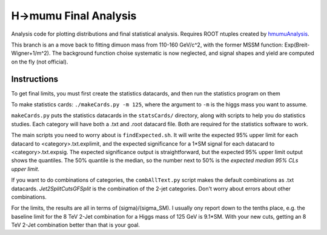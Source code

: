 H->mumu Final Analysis
======================

Analysis code for plotting distributions and final statistical analysis.
Requires ROOT ntuples created by hmumuAnalysis_.

.. _hmumuAnalysis: http://github.com/jhugon/hmumuAnalysis

This branch is an a move back to fitting dimuon mass from 110-160 GeV/c^2,  
with the former MSSM function: Exp(Breit-Wigner+1/m^2).  The background
function choise systematic is now neglected, and signal shapes and
yield are computed on the fly (not official).

Instructions
---------------

To get final limits, you must first create the statistics datacards, and 
then run the statistics program on them

To make statistics cards: ``./makeCards.py -m 125``, where the argument 
to ``-m`` is the higgs mass you want to assume.

``makeCards.py`` puts the statistics datacards in the ``statsCards/``
directory, along with scripts to help you do statistics studies.
Each category will have both a .txt and .root datacard file.  Both are 
required for the statistics software to work. 

The main scripts you need to worry about is ``findExpected.sh``.  
It will write the expected 95% upper limit for each datacard to <category>.txt.explimit,
and the expected significance for a 1*SM signal for each datacard to <category>.txt.expsig.
The expected significance output is straightforward, but the expected 95% upper limit output
shows the quantiles.  The 50% quantile is the median, so the number next to 50% is the 
*expected median 95% CLs upper limit*.

If you want to do combinations of categories, the ``combAllText.py`` script
makes the default combinations as .txt datacards. *Jet2SplitCutsGFSplit* 
is the combination of the 2-jet categories.  Don't worry about errors
about other combinations.

For the limits, the results are all in terms of (sigma)/(sigma\_SM).  I usually ony report
down to the tenths place, e.g. the baseline limit for the 8 TeV 2-Jet combination for a Higgs
mass of 125 GeV is 9.1*SM.  With your new cuts, getting an 8 TeV 2-Jet combination
better than that is your goal.
